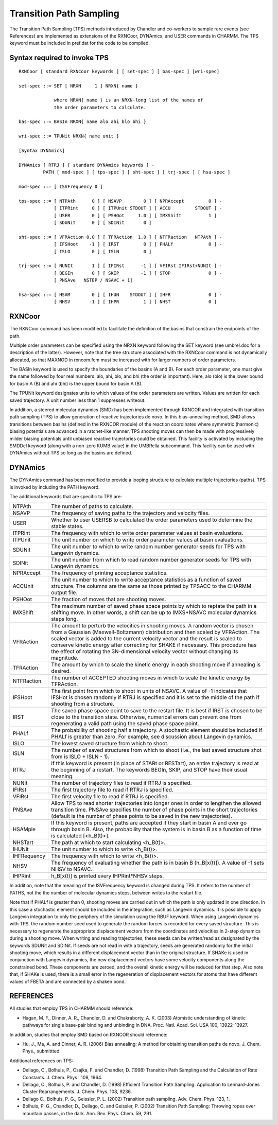 .. py:module:: tps

========================
Transition Path Sampling 
========================

The Transition Path Sampling (TPS) methods introduced by Chandler and   
co-workers to sample rare events (see References) are implemented as 
extensions of the RXNCoor, DYNAmics, and USER commands in CHARMM.  The 
TPS keyword must be included in pref.dat for the code to be compiled.


.. _tps_syntax:

Syntax required to invoke TPS
-----------------------------

::

   RXNCoor [ standard RXNCoor keywords ] [ set-spec ] [ bas-spec ] [wri-spec]

   set-spec ::= SET [ NRXN     1 ] NRXN{ name }

                where NRXN{ name } is an NRXN-long list of the names of 
                the order parameters to calculate.

   bas-spec ::= BASIn NRXN{ name alo ahi blo bhi }

   wri-spec ::= TPUNit NRXN{ name unit }

   [Syntax DYNAmics]

   DYNAmics [ RTRJ ] [ standard DYNAmics keywords ] -
            PATH [ mod-spec ] [ tps-spec ] [ sht-spec ] [ trj-spec ] [ hsa-spec ]

   mod-spec ::= [ ISVFrequency 0 ]

   tps-spec ::= [ NTPAth      0 ] [ NSAVP        0 ] [ NPRAccept         0 ] -
                [ ITPRint     0 ] [ ITPUnit STDOUT ] [ ACCU         STDOUT ] -
                [ USER        0 ] [ PSHOot     1.0 ] [ IMXShift          1 ] 
                [ SDUNit      0 ] [ SDINit       0 ] 

   sht-spec ::= [ VFRAction 0.0 ] [ TFRAction  1.0 ] [ NTFRaction   NTPAth ] -
                [ IFSHoot    -1 ] [ IRST         0 ] [ PHALf             0 ] -
                [ ISLO        0 ] [ ISLN         0 ]  

   trj-spec ::= [ NUNIt       1 ] [ IFIRst      -1 ] [ VFIRst IFIRst+NUNIt ] -
                [ BEGIn       0 ] [ SKIP        -1 ] [ STOP              0 ] -
                [ PNSAve   NSTEP / NSAVC + 1]

   hsa-spec ::= [ HSAM        0 ] [ IHUN    STDOUT ] [ IHFR              0 ] -
                [ NHSV       -1 ] [ IHPR         1 ] [ NHST              0 ] 
             

.. _tps_description:

RXNCoor                              
-------

The RXNCoor command has been modified to facilitate the definition of the
basins that constrain the endpoints of the path.  

Multiple order parameters can be specified using the NRXN keyword
following the SET keyword (see umbrel.doc for a description of the
latter).  However, note that the tree structure associated with the
RXNCoor command is not dynamically allocated, so that MAXNOD in
rxncom.fcm must be increased with for larger numbers of order parameters.

The BASIn keyword is used to specify the boundaries of the basins (A
and B).  For each order parameter, one must give the name followed by
four real numbers: alo, ahi, blo, and bhi (the order is important).
Here, alo (blo) is the lower bound for basin A (B) and ahi (bhi) is
the upper bound for basin A (B).

The TPUNit keyword designates units to which values of the order
parameters are written.  Values are written for each saved trajectory.
A unit number less than 1 suppresses writeout.

In addition, a steered molecular dynamics (SMD) has been implemented 
through RXNCOR and integrated with transition path sampling (TPS) to allow 
generation of reactive trajectories de novo.  In this bias-annealing method, 
SMD allows transitions between basins (defined in the RXNCOR module) of the 
reaction coordinates where symmetric (harmonic) biasing potentials are 
advanced in a ratchet-like manner.  TPS shooting moves can then be made with 
progressively milder biasing potentials until unbiased reactive trajectories 
could be obtained.  This facility is activated by including the SMDDel keyword
(along with a non-zero KUMB value) in the UMBRella subcommand.  This facility
can be used with DYNAmics without TPS so long as the basins are defined.


DYNAmics
--------

The DYNAmics command has been modified to provide a looping structure to
calculate multiple trajectories (paths).  TPS is invoked by including the PATH
keyword.

The additional keywords that are specific to TPS are:

=========== ===================================================================
NTPAth      The number of paths to calculate.

NSAVP       The frequency of saving paths to the trajectory and velocity 
            files.

USER        Whether to user USERSB to calculated the order parameters
            used to determine the stable states. 

ITPRint     The frequency with which to write order parameter values
            at basin evaluations.

ITPUnit     The unit number on which to write order parameter values 
            at basin evaluations.

SDUNit      The unit number to which to write  random number generator 
            seeds for TPS with Langevin dynamics.

SDINit      The unit number from which to read random number generator 
            seeds for TPS with Langevin dynamics.

NPRAccept   The frequency of printing acceptance statistics.

ACCUnit     The unit number to which to write acceptance statistics
            as a function of saved structure.  The columns are the same
            as those printed by TPSACC to the CHARMM output file.

PSHOot      The fraction of moves that are shooting moves.

IMXShift    The maximum number of saved phase space points by which to 
            reptate the path in a shifting move.   In other words, a 
            shift can be up to IMXS*NSAVC molecular dynamics steps long.

VFRAction   The amount to perturb the velocities in shooting moves.  A 
            random vector is chosen from a Gaussian (Maxwell-Boltzmann) 
            distribution and then scaled by VFRAction.  The scaled vector 
            is added to the current velocity vector and the result is 
            scaled to conserve kinetic energy after correcting for SHAKE 
            if necessary.  This procedure has the effect of rotating the 
            3N-dimensional velocity vector without changing its magnitude.

TFRAction   The amount by which to scale the kinetic energy in each 
            shooting move if annealing is desired.

NTFRaction  The number of ACCEPTED shooting moves in which to scale the 
            kinetic energy by TFRAction.  

IFSHoot     The first point from which to shoot in units of NSAVC.  A 
            value of -1 indicates that IFSHot is chosen randomly if RTRJ 
            is specified and it is set to the middle of the path
            if shooting from a structure.

IRST        The saved phase space point to save to the restart file.  It 
            is best if IRST is chosen to be close to the transition state.
            Otherwise, numerical errors can prevent one from regenerating 
            a valid path using the saved phase space point.

PHALf       The probability of shooting half a trajectory.  A stochastic
            element should be included if PHALf is greater than
            zero.  For example, see discussion about Langevin dynamics.

ISLO        The lowest saved structure from which to shoot.

ISLN        The number of saved structures from which to shoot (i.e.,
            the last saved structure shot from is ISLO + ISLN - 1).

RTRJ        If this keyword is present (in place of STARt or RESTart), 
            an entire trajectory is read at the beginning of a restart.  
            The keywords BEGIn, SKIP, and STOP have their usual meaning.
            
NUNIt       The number of trajectory files to read if RTRJ is specified.

IFIRst      The first trajectory file to read if RTRJ is specified.

VFIRst      The first velocity   file to read if RTRJ is specified.

PNSAve      Allow TPS to read shorter trajectories into longer ones in
            order to lengthen the allowed transition time. PNSAve specifies
            the number of phase points in the short trajectories (default
            is the number of phase points to be saved in the new trajectories).

HSAMple     If this keyword is present, paths are accepted if they 
            start in basin A and ever go through basin B.  Also, the 
            probability that the system is in basin B as a function of 
            time is calculated [<h_B(t)>].

NHSTart     The path at which to start calculating <h_B(t)>.

IHUNit      The unit number to which to write <h_B(t)>.

IHFRequency The frequency with which to write <h_B(t)>.

NHSV        The frequency of evaluating whether the path is in 
            basin B (h_B[x(t)]).  A value of -1 sets NHSV to NSAVC.

IHPRint     h_B[x(t)] is printed every IHPRint*NHSV steps.
=========== ===================================================================
     

In addition, note that the meaning of the ISVFrequency keyword is changed
during TPS.  It refers to the number of PATHS, not the the number of 
molecular dynamics steps, between writes to the restart file.  

Note that if PHALf is greater than 0, shooting moves are carried out in 
which the path is only updated in one direction.  In this case a stochastic 
element should be included in the integration, such as Langevin dynamics. 
It is possible to apply Langevin integration to only the periphery of the 
simulation using the RBUF keyword.  When using Langevin dynamics with TPS, 
the random number seed used to generate the random forces is recorded for 
every saved structure.  This is necessary to regenerate the appropriate 
displacement vectors from the coordinates and velocities in 2-step dynamics 
during a shooting move. When writing and reading trajectories, these seeds 
can be written/read as designated by the keywords SDUNit and SDINit. If 
seeds are not read in with a trajectory, seeds are generated randomly for 
the initial shooting move, which results in a different displacement vector 
than in the original structure. If SHAKe is used in conjunction with Langevin 
dynamics, the new displacement vectors have some velocity components along 
the constrained bond.  These components are zeroed, and the overall kinetic 
energy will be reduced for that step.  Also note that, if SHAKe is used, 
there is a small error in the regeneration of  displacement vectors for 
atoms that have different values of FBETA and are connected by a shaken bond.


.. _tps_references:

REFERENCES
----------

All studies that employ TPS in CHARMM should reference:
     
*  Hagan, M. F., Dinner, A. R., Chandler, D. and Chakraborty, A. K. (2003) 
   Atomistic understanding of kinetic pathways for single base-pair binding 
   and unbinding in DNA.  Proc. Natl. Acad. Sci. USA 100, 13922-13927.

In addition, studies that employ SMD based on RXNCOR should reference:

*  Hu, J., Ma, A. and Dinner, A. R. (2006) Bias annealing:  A method for obtaining
   transition paths de novo.  J. Chem. Phys., submittted.

Additional references on TPS:

*  Dellago, C., Bolhuis, P., Csajka, F. and Chandler, D. (1998)
   Transition Path Sampling and the Calculation of Rate Constants.
   J. Chem. Phys . 108, 1964.

*  Dellago, C., Bolhuis, P. and Chandler, D. (1998) Efficient
   Transition Path Sampling:  Application to Lennard-Jones Cluster
   Rearrangements.  J. Chem. Phys. 108, 9236.

*  Dellago C., Bolhuis, P. G., Geissler, P. L. (2002) Transition path
   sampling. Adv. Chem. Phys. 123, 1.

*  Bolhuis, P. G., Chandler, D., Dellago, C. and Geissler, P. (2002)
   Transition Path Sampling: Throwing ropes over mountain passes, in
   the dark.  Ann. Rev. Phys. Chem. 59, 291.

